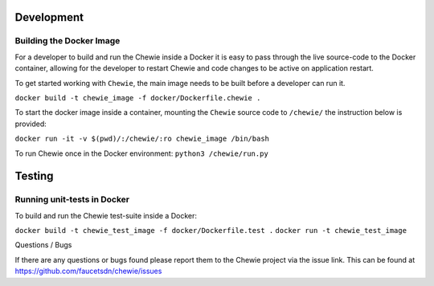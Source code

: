 Development
===========

Building the Docker Image
-------------------------

For a developer to build and run the Chewie inside a Docker it is easy
to pass through the live source-code to the Docker container, allowing
for the developer to restart Chewie and code changes to be active on
application restart.

To get started working with ``Chewie``, the main image needs to be built
before a developer can run it.

``docker build -t chewie_image -f docker/Dockerfile.chewie .``

To start the docker image inside a container, mounting the ``Chewie``
source code to ``/chewie/`` the instruction below is provided:

``docker run -it -v $(pwd)/:/chewie/:ro chewie_image /bin/bash``

To run Chewie once in the Docker environment: ``python3 /chewie/run.py``

Testing
=======

Running unit-tests in Docker
-----------------------------

To build and run the Chewie test-suite inside a Docker:

``docker build -t chewie_test_image -f docker/Dockerfile.test .``
``docker run -t chewie_test_image``

Questions / Bugs


If there are any questions or bugs found please report them to the Chewie project via the issue link.
This can be found at https://github.com/faucetsdn/chewie/issues